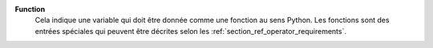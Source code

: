 .. index:: single: Function

**Function**
    Cela indique une variable qui doit être donnée comme une fonction au sens
    Python. Les fonctions sont des entrées spéciales qui peuvent être décrites
    selon les :ref:`section_ref_operator_requirements`.
